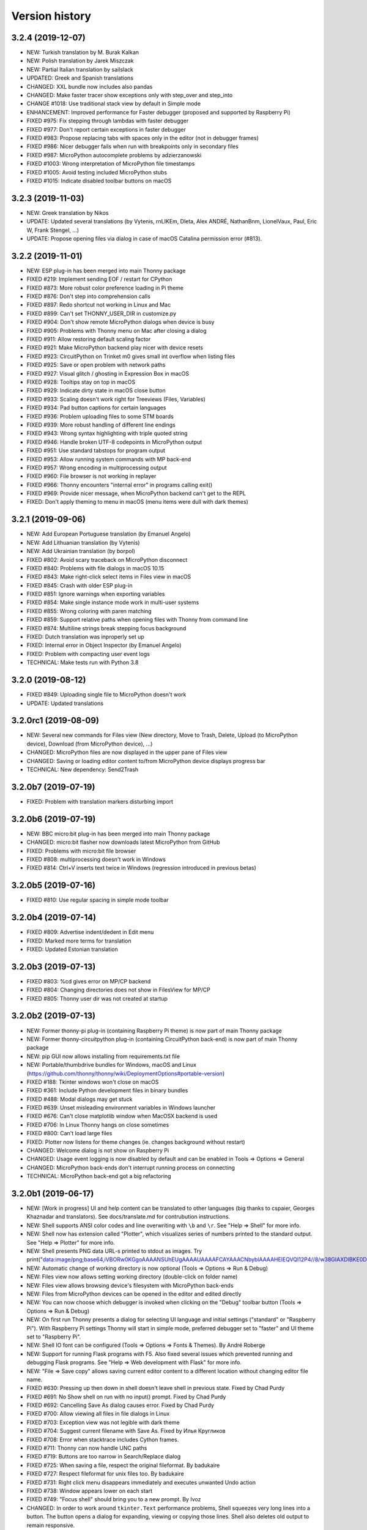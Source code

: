 ===============
Version history
===============

3.2.4 (2019-12-07)
==================
* NEW: Turkish translation by M. Burak Kalkan
* NEW: Polish translation by Jarek Miszczak
* NEW: Partial Italian translation by sailslack
* UPDATED: Greek and Spanish translations
* CHANGED: XXL bundle now includes also pandas
* CHANGED: Make faster tracer show exceptions only with step_over and step_into
* CHANGE #1018: Use traditional stack view by default in Simple mode
* ENHANCEMENT: Improved performance for Faster debugger (proposed and supported by Raspberry Pi)
* FIXED #975: Fix stepping through lambdas with faster debugger
* FIXED #977: Don't report certain exceptions in faster debugger
* FIXED #983: Propose replacing tabs with spaces only in the editor (not in debugger frames)
* FIXED #986: Nicer debugger fails when run with breakpoints only in secondary files
* FIXED #987: MicroPython autocomplete problems by adzierzanowski
* FIXED #1003: Wrong interpretation of MicroPython file timestamps
* FIXED #1005: Avoid testing included MicroPython stubs
* FIXED #1015: Indicate disabled toolbar buttons on macOS


3.2.3 (2019-11-03)
==================
* NEW: Greek translation by Nikos
* UPDATE: Updated several translations (by Vytenis, rnLIKEm, Dleta, Alex ANDRÉ, NathanBnm, LionelVaux, Paul, Eric W, Frank Stengel,  ...)
* UPDATE: Propose opening files via dialog in case of macOS Catalina permission error (#813).

3.2.2 (2019-11-01)
==================
* NEW: ESP plug-in has been merged into main Thonny package
* FIXED #219: Implement sending EOF / restart for CPython
* FIXED #873: More robust color preference loading in Pi theme
* FIXED #876: Don't step into comprehension calls
* FIXED #897: Redo shortcut not working in Linux and Mac
* FIXED #899: Can't set THONNY_USER_DIR in customize.py
* FIXED #904: Don't show remote MicroPython dialogs when device is busy
* FIXED #905: Problems with Thonny menu on Mac after closing a dialog
* FIXED #911: Allow restoring default scaling factor
* FIXED #921: Make MicroPython backend play nicer with device resets
* FIXED #923: CircuitPython on Trinket m0 gives small int overflow when listing files
* FIXED #925: Save or open problem with network paths
* FIXED #927: Visual glitch / ghosting in Expression Box in macOS
* FIXED #928: Tooltips stay on top in macOS
* FIXED #929: Indicate dirty state in macOS close button
* FIXED #933: Scaling doesn't work right for Treeviews (Files, Variables)
* FIXED #934: Pad button captions for certain languages
* FIXED #936: Problem uploading files to some STM boards
* FIXED #939: More robust handling of different line endings
* FIXED #943: Wrong syntax highlighting with triple quoted string
* FIXED #946: Handle broken UTF-8 codepoints in MicroPython output
* FIXED #951: Use standard tabstops for program output
* FIXED #953: Allow running system commands with MP back-end
* FIXED #957: Wrong encoding in multiprocessing output
* FIXED #960: File browser is not working in replayer
* FIXED #966: Thonny encounters "internal error" in programs calling exit()
* FIXED #969: Provide nicer message, when MicroPython backend can't get to the REPL
* FIXED: Don't apply theming to menu in macOS (menu items were dull with dark themes)


3.2.1 (2019-09-06)
==================
* NEW: Add European Portuguese translation (by Emanuel Angelo)
* NEW: Add Lithuanian translation (by Vytenis)
* NEW: Add Ukrainian translation (by borpol)
* FIXED #802: Avoid scary traceback on MicroPython disconnect
* FIXED #840: Problems with file dialogs in macOS 10.15
* FIXED #843: Make right-click select items in Files view in macOS
* FIXED #845: Crash with older ESP plug-in
* FIXED #851: Ignore warnings when exporting variables
* FIXED #854: Make single instance mode work in multi-user systems
* FIXED #855: Wrong coloring with paren matching
* FIXED #859: Support relative paths when opening files with Thonny from command line
* FIXED #874: Multiline strings break stepping focus background
* FIXED: Dutch translation was inproperly set up
* FIXED: Internal error in Object Inspector (by Emanuel Angelo)
* FIXED: Problem with compacting user event logs
* TECHNICAL: Make tests run with Python 3.8

3.2.0 (2019-08-12)
==================
* FIXED #849: Uploading single file to MicroPython doesn't work
* UPDATE: Updated translations

3.2.0rc1 (2019-08-09)
=====================
* NEW: Several new commands for Files view (New directory, Move to Trash, Delete, Upload (to MicroPython device), Download (from MicroPython device), ...)
* CHANGED: MicroPython files are now displayed in the upper pane of Files view
* CHANGED: Saving or loading editor content to/from MicroPython device displays progress bar
* TECHNICAL: New dependency: Send2Trash

3.2.0b7 (2019-07-19)
====================
* FIXED: Problem with translation markers disturbing import

3.2.0b6 (2019-07-19)
====================
* NEW: BBC micro:bit plug-in has been merged into main Thonny package
* CHANGED: micro:bit flasher now downloads latest MicroPython from GitHub
* FIXED: Problems with micro:bit file browser 
* FIXED #808: multiprocessing doesn't work in Windows
* FIXED #814: Ctrl+V inserts text twice in Windows (regression introduced in previous betas)

3.2.0b5 (2019-07-16)
====================
* FIXED #810: Use regular spacing in simple mode toolbar 

3.2.0b4 (2019-07-14)
====================
* FIXED #809: Advertise indent/dedent in Edit menu
* FIXED: Marked more terms for translation
* FIXED: Updated Estonian translation

3.2.0b3 (2019-07-13)
====================
* FIXED #803: %cd gives error on MP/CP backend
* FIXED #804: Changing directories does not show in FilesView for MP/CP
* FIXED #805: Thonny user dir was not created at startup

3.2.0b2 (2019-07-13)
====================
* NEW: Former thonny-pi plug-in (containing Raspberry Pi theme) is now part of main Thonny package
* NEW: Former thonny-circuitpython plug-in (containing CircuitPython back-end) is now part of main Thonny package
* NEW: pip GUI now allows installing from requirements.txt file
* NEW: Portable/thumbdrive bundles for Windows, macOS and Linux (https://github.com/thonny/thonny/wiki/DeploymentOptions#portable-version)
* FIXED #188: Tkinter windows won't close on macOS
* FIXED #361: Include Python development files in binary bundles
* FIXED #488: Modal dialogs may get stuck
* FIXED #639: Unset misleading environment variables in Windows launcher
* FIXED #676: Can't close matplotlib window when MacOSX backend is used
* FIXED #706: In Linux Thonny hangs on close sometimes 
* FIXED #800: Can't load large files
* FIXED: Plotter now listens for theme changes (ie. changes background without restart)
* CHANGED: Welcome dialog is not show on Raspberry Pi
* CHANGED: Usage event logging is now disabled by default and can be enabled in Tools => Options => General
* CHANGED: MicroPython back-ends don't interrupt running process on connecting
* TECHNICAL: MicroPython back-end got a big refactoring

3.2.0b1 (2019-06-17)
====================
* NEW: [Work in progress] UI and help content can be translated to other languages (big thanks to cspaier, Georges Khaznadar and translators). See docs/translate.md for contrubution instructions.
* NEW: Shell supports ANSI color codes and line overwriting with ``\b`` and ``\r``. See "Help => Shell" for more info.
* NEW: Shell now has extension called "Plotter", which visualizes series of numbers printed to the standard output. See "Help => Plotter" for more info.
* NEW: Shell presents PNG data URL-s printed to stdout as images. Try print("data:image/png;base64,iVBORw0KGgoAAAANSUhEUgAAAAUAAAAFCAYAAACNbyblAAAAHElEQVQI12P4//8/w38GIAXDIBKE0DHxgljNBAAO9TXL0Y4OHwAAAABJRU5ErkJggg==")
* NEW: Automatic change of working directory is now optional (Tools => Options => Run & Debug)
* NEW: Files view now allows setting working directory (double-click on folder name)
* NEW: Files view allows browsing device's filesystem with MicroPython back-ends 
* NEW: Files from MicroPython devices can be opened in the editor and edited directly 
* NEW: You can now choose which debugger is invoked when clicking on the "Debug" toolbar button (Tools => Options => Run & Debug)
* NEW: On first run Thonny presents a dialog for selecting UI language and initial settings ("standard" or "Raspberry Pi"). With Raspberry Pi settings Thonny will start in simple mode, preferred debugger set to "faster" and UI theme set to "Raspberry Pi".
* NEW: Shell IO font can be configured (Tools => Options => Fonts & Themes). By André Roberge 
* NEW: Support for running Flask programs with F5. Also fixed several issues which prevented running and debugging Flask programs. See "Help => Web development with Flask" for more info.
* NEW: "File => Save copy" allows saving current editor content to a different location without changing editor file name.
* FIXED #630: Pressing up then down in shell doesn't leave shell in previous state. Fixed by Chad Purdy    
* FIXED #691: No Show shell on run with no input() prompt. Fixed by Chad Purdy
* FIXED #692: Cancelling Save As dialog causes error. Fixed by Chad Purdy
* FIXED #700: Allow viewing all files in file dialogs in Linux
* FIXED #703: Exception view was not legible with dark theme
* FIXED #704: Suggest current filename with Save As. Fixed by Илья Кругликов
* FIXED #708: Error when stacktrace includes Cython frames.
* FIXED #711: Thonny can now handle UNC paths
* FIXED #719: Buttons are too narrow in Search/Replace dialog
* FIXED #725: When saving a file, respect the original fileformat. By badukaire 
* FIXED #727: Respect fileformat for unix files too. By badukaire 
* FIXED #731: Right click menu disappears immediately and executes unwanted Undo action
* FIXED #738: Window appears lower on each start
* FIXED #749: "Focus shell" should bring you to a new prompt. By Ivoz 
* CHANGED: In order to work around ``tkinter.Text`` performance problems, Shell squeezes very long lines into a button. The button opens a dialog for expanding, viewing or copying those lines. Shell also deletes old output to remain responsive.
* CHANGED: Various changes in simple mode (Zoom and Quit buttons, merging Run and Resume buttons, automatic display of Variables view).
* CHANGED: Disabled Tk clipboard management workaround in Linux (occasionally caused UI freezes). This means clipboard becomes emptied after closing Thonny.
* CHANGED: MicroPython commands from "Device" menu have been redesigned (use Files view instead) or moved to other menus (Run and Tools). The goal is to get rid of Device menu and keep only magic commands which make sense from the back-end perspective. 


Several of these features were proposed and supported by Raspberry Pi Foundation.

3.1.2 (2019-02-13)
==================
* FIXED: Make Terminal features work in Windows again
* FIXED #685: Print cuts lines
* FIXED #686: Stepping over user modules can be too slow
* ENHANCEMENT: Include pip in binary bundles

3.1.1 (2019-02-09)
==================
* FIXED #674: Print doesn't work on Mac
* FIXED #675: Make focus editor / shell shortcuts usable on Mac
* FIXED #677: Debugging fails with extended slice syntax

3.1.0 (2019-01-28)
==================
* NEW: "Run => Pygame Zero mode" allows running Pygame Zero programs with F5 
* NEW: Support for Birdseye debugger (Run => Debug current script (Birdseye)) by Alex Hall
* NEW: Notes view for writing down code snippets, task descriptions, etc.
* NEW: Allow running current script in system terminal
* NEW: "File => Print..." allows printing current script (via default web browser)
* NEW: Shell's context menu now has editing commands
* ENHANCEMENT: Open the Shell window on Run if it is not open
* ENHANCEMENT: More robust support for running system commands in Thonny Shell (with ! prefix)
* ENHANCEMENT: Allow switching off Pylint and/or MyPy checks
* ENHANCEMENT: Make it clear how to exit Heap mode (with notification box in the upper-right corner of the main window)
* FIXED #621: Holding Enter in the Shell causes a crash
* FIXED #623: Parameters code completion error
* FIXED #627: Debugging stops after raise statement
* FIXED #628: Wrong line highlighted when stepping in for-loop
* FIXED #629: Interrupting system command (!) shows ugly traceback
* FIXED #633: pasting can't affect read-only text anymore
* FIXED #641: Better font scaling in Linux (see Tools => Options => General for more control)
* FIXED #646: Simple open file to edit from command line failing
* FIXED #655: Invalid f-string crashes Assistant
* FIXED #666: Make stdin iterable
* FIXED: Solved several problems related to stepping through raising an exception
* FIXED: Issues with automatic indentation (Thanks to Alex Hall!)
* CHANGED: Use Konsole as terminal in KDE
* CHANGED: "Tools => Open system shell" now shows relevant commands differently 
* CHANGED: Make Assistant's MyPy checks disabled by default
* CHANGED: Source code now lives at GitHub (https://github.com/thonny/thonny)


3.0.8 (2018-11-15)
==================
* FIXED #424: Font scaling problems in Linux
* FIXED #584: Guard against bad repr calls
* TECHNICAL: Reduced required pyserial version (Fedora only has 3.1) 

3.0.8 (2018-11-15)
==================
* FIXED #597: The directory with Python scripts may not be in path for executing system commands from shell
* FIXED: Make executing shell commands compatible with Python 3.5
* FIXED: Make MyPy support compatible with older MyPy versions
* FIXED: Make turtle.pyi compatible with Python 3.5 and remove Windows linebreaks
* FIXED: MyPy error col offset

3.0.7 (2018-11-14)
==================
* FIXED #592: MyPy doesn't work when cwd == sys.prefix
* FIXED #593: No-message exceptions crash the Assistant
* FIXED #595: Running system commands causes an error
* FIXED #596: Arguments are ignored when running system commands from shell in Posix

3.0.6 (2018-11-13)
==================
* FIXED #538: Turtle programs may give false warnings (Typeshed stubs were not packaged)
* FIXED #586: Import interception mechanism fails for some modules
* FIXED #591: Assistant fails when filename is missing from error info

3.0.5 (2018-10-26)
==================
* FIXED #573: "Highlight matching names" and "Highlight local variables" makes editor very slow
* FIXED #574: Error in outline
* FIXED #578: resizing local variable pane in debugger causes error

3.0.4 (2018-10-22)
==================
* FIXED #564: In Windows "Highlight local variables" and "Higlight matching names" cause Thonny to load Jedi files

3.0.3 (2018-10-21)
==================
* FIXED: Regression from 3.0.2 (incomplete code refactoring)

3.0.2 (2018-10-21)
==================
* FIXED #563: Problems with HeapView and EventsView
* FIXED #565: Don't replace tabs in shell

3.0.1 (2018-10-17)
==================
* FIXED: Problems with executing "Run" and "Debug" commands together with "cd" command
* FIXED: Editor file name issues
* FIXED: MicroPython %cat command failed over serial 

3.0.0 (2018-10-16)
==================
* CHANGED: Line numbers are now visible by default
* CHANGED: Stack and Assistant views are now in the bottom-right corner
* CHANGED: Shell doesn't show full path of bundled interpreters anymore
* ENHANCEMENT #555: Internal errors are now shown with more suitable dialog
* FIXED #170: Command+k for clearing shell in Mac
* FIXED #547: Recommend "..." button when plug-ins latest stable isn't suitable for this Thonny version
* FIXED #548: Prevent inconsistent use of tabs and spaces error (when pasting or opening text containing tabs, Thonny proposes to replace them with spaces)
* FIXED #557: Default window size too small for simple mode
* FIXED #559: Make text copied to clipboard available even after closing Thonny
* FIXED: Implemented workaround for https://bugs.python.org/issue34927
* TECHNICAL: MicroPython backend now shows the source of failing internal commands 

3.0.0rc1 (2018-10-08)
=====================
* ENHANCEMENT: Documented several features (see Help => Help contents)
* FIXED #523: Open system shell doesn't work with pip 10
* FIXED #534: Add shortcut for step-back
* FIXED #538: Turtle programs give false warnings

3.0.0b6 (2018-09-30)
====================
* CHANGED: In order to avoid pollution of user home directory, the configuration file and logs are now stored in directories recommended by platform style guides (%APPDATA%/Thonny on Windows, ~/Library/Thonny on Mac and ~/.config/Thonny on Linux). Old configuration and user logs will be imported on first run. 
* CHANGED: "Back end" configuration page was renamed to "Interpreter" (as it was in Thonny 2.1)
* CHANGED: Python version in Thonny+Python bundles upgraded to 3.7.1rc1
* NEW: File menu received a submenu for easy opening of recent files. 
* ENHANCEMENT: Add shortcut for clearing shell (Ctrl+L)
* ENHANCEMENT: Warn when script is saved with a common library module name (eg. turtle.py)
* ENHANCEMENT: Allow switching between regular and simple mode (Tools => Options => General)
* FIXED #72: "View => Full screen" (in Expert mode) is now also available on Mac
* FIXED #262: Add ability to select an autocomplete suggestion with TAB
* FIXED #316: Nice debugger doesn't handle named arguments properly
* FIXED #339: Allow disabling sound Tools => Options => General
* FIXED #389: AST marker fails with dict merge
* FIXED #478: Add option to reopen all files on start-up
* FIXED #479: Make Thonny save configuration when "Quit"-ed on Mac
* FIXED #480: Thonny now properly remembers opened files
* FIXED #498: Open System Shell doesn't work on Raspberry
* FIXED #501: Assistant feedback preview link doesn't work on mac
* FIXED #510: Error when listing available interpreters in config page
* FIXED #518: add menu item: "device" / "Upload current script" for MicroPython (by Jens Diemer) 
* FIXED: Object inspector can show images (again)
* FIXED: Pylint and MyPy processes don't hang anymore with large output. 

3.0.0b5 (2018-09-01)
====================
* FIXED: requirements.txt was missing mypy 

3.0.0b4 (2018-08-31)
====================
* NEW: When program has syntax error or crashes with an exception, Assistant pane opens and tries to help diagnose the problem. Uses Pylint, MyPy and custom dynamic analysis under the hood. (Big "Thank you!" to Raspberry Pi Foundation for the support!) 

* ENHANCEMENT: Resizing the main window doesn't mess up views' layout anymore.
* ENHANCEMENT: Better support for debugging f-strings.
* ENHANCEMENT: Nice debugger now recovers better when it is not able to understand a program.
* FIXED #496: Regression which caused Variables view to skip variables updates during "nicer debugging".
* FIXED #440: Copy&paste over a selection will now delete the text selection first (was problem for some Linuxes)
* FIXED: Removed a nasty debugging statement left into b3, which may cause a crash in the end of debugging.

3.0.0b3 (2018-08-11)
====================
* FIXED: Various problems with pip GUI
* FIXED: Variables view misses events 
* FIXED: Error when last back-end was not available anymore
* TECHNICAL: Implemented ChoiceDialog 

3.0.0b2 (2018-08-11)
====================
* FIXED: problems with pip GUI in virtualenv

3.0.0b1 (2018-08-11)
====================

Note: This version is successor of 2.2.0b4 and 2.1.21. Stable release of 2.2.0 was skipped. 
(Incrementing the major version felt more appropriate considering the amount of new and changed features.)

* NEW: Thonny now has two debug modes: beside original AST based debug mode (the "nicer" one, Ctrl+F5) there is now also line-based mode (the "faster" one, Shift+F5), which is not so intuitive but much more efficient. 
* NEW: Both debug modes now support breakpoints (switch on line numbers and double-click on the margin). Big thanks to Raspberry Pi Foundation for the support! 
* NEW: Alternative presentation for call stack (in single window, just like in most debuggers; see Tools => Options => Debugger) 
* NEW: Clicking on the links in stacktrace now shows the variables of those frames.
* NEW: You can re-run your changed program without closing it first (relevant for graphical programs).   
* NEW: Checking "Run => Dock user windows" makes your Tkinter windows stay on top and appear always on the same location. This allows tweaking your turtle programs while looking at current output.
* NEW: "View => Program arguments" opens a box where you can write the argument string for your program   
* NEW: "Tools => Options => Backend => Custom Python interpreter" now allows creating virtual environments   
* NEW: "Tools => Manage packages" now allows installing new packages with all CPython backends, not only virtual environments. If the backend is not a virtual environment it installs to user site packages (with `pip install --user`)
* NEW: Thonny now includes basic support for MicroPython (former `thonny_microbit` plug-in). See https://bitbucket.org/plas/thonny/wiki/MicroPython for more info.
* CHANGED: Upgraded Python to version 3.7.0 in Thonny+Python bundles 
* CHANGED: Dropped support for Python 3.4 (both for front-end and back-end)
* CHANGED: Dropped support for Tk 8.5. All bundles (including Mac's) now come with Tk 8.6.8
* CHANGED: Default back-end is now "Same as front-end" (was "A special virtual environment"). This makes deployment easier in classroom setting and it is simpler scheme in general. "Special virtual environment" backend may be removed in future versions.
* CHANGED: Plug-ins will be now installed to regular user site packages directory (was ~/.thonny/plugins)
* CHANGED: If Thonny (front-end) is run from a virtual environment, user directory (with configuration.ini and logs) will be .thonny under virtual environment's root directory (instead of usual ~/.thonny).  
* ENHANCEMENT: Better Windows installer (run as administrator for all-users install)
* ENHANCEMENT: thonny.exe is now digitally signed
* ENHANCEMENT: On Linux Thonny now uses native file dialogs (via zenity)   
* ENHANCEMENT: Nicer debugger can now step into your functions defined in other modules   
* ENHANCEMENT: Nicer debugger can now stop before the assignement of loop variable in for-loops   
* ENHANCEMENT: "Run to cursor" can be called by right-clicking desired line in the editor and selecting the command from context menu   
* ENHANCEMENT: Great time and memory optimizations in nicer debug mode. The ability to step back in time is not so expensive anymore.  
* ENHANCEMENT: Thonny now detects external file modifications and proposes to reload 
* ENHANCEMENT: New Windows installer (run as administrator for all-users install)
* FIXED #163: Uninstaller now correctly removes "Open with Thonny" context menu entry
* FIXED #340: Validate geometry before loading
* FIXED #358: sys.exit() in user programs doesn't show stacktrace anymore
* FIXED #363: subprocess.run causes Thonny backend to hang
* FIXED #375: Files are now saved with linebreaks suitable for current platform
* FIXED #419: logging doesn't work in user programs
* FIXED #422: Make Ctrl+C, Ctrl+V etc. work on Greek keyboard
* FIXED #440: In Linux paste over selection doesn't remove the selection
* FIXED #450: Locals marker doesn't work with jedi 0.12
* FIXED #468: Problem with changing backend interpreter
* FIXED #471: Problem when Thonny uses jedi 0.11 or newer
* FIXED #475: Heap view misbehaving on startup
* FIXED: "Run => Run to cursor" works again 
* FIXED: Thonny now honors PEP 263 style encoding markers when saving files. (UTF-8 is still the default) 
* FIXED: Problem when jedi 0.10 and parso are both installed
* TECHNICAL: Plug-in writers can now control each import in user programs (thonny.backend.VM.add_import_handler)
* TECHNICAL: Communication messages between back-end and front-end were changed
* TECHNICAL: Thonny doesn't tweak PYTHONUSERBASE anymore to put plugins under ~/.thonny. Regular user site packages is used instead 
* TECHNICAL: Dependency to "packaging" introduced in 2.2 betas is now replaced with "setuptools" 

2.2.0b4 (2018-06-05)
====================
* FIXED: Couldn't open menus with None backend

2.2.0b3 (2018-06-05)
====================
* FIXED #425: Too big automatic scaling
* FIXED #427: Can't run files with spaces in filename
* FIXED: Fixed a bug when debugging and encountering an exception (by Alar Leemet)
* ENHANCEMENT: Show indicator about stepping in the past in the text of editor tabs
* ENHANCEMENT: Added Thonny version guards for installing plug-ins
* EXPERIMENTAL: Preliminary support for running system commands in Thonny shell (eg. `!ls` or `!dir`)
* TECHNICAL: thonny.exe in Windows bundle is now signed
* TECHNICAL: Delay starting of Runner until UI is shown
* TECHNICAL: Various enhancements to support MicroPython plug-ins 


2.2.0b2 (2018-05-04)
====================
* FIXED: Options dialog crashes when Variables view hasn't been created yet

2.2.0b1 (2018-05-04)
====================
* NEW: Added support for stepping back in time during debugging (Run => Step back) by Alar Leemet. If you accidentally stepped over an interesting part of code, then now you can step back and step into.
* NEW: Added support for UI and syntax theming (https://bitbucket.org/plas/thonny/wiki/Theming)
* NEW: Added several built-in dark themes
* NEW: Added support for display scaling / high-DPI screens (Tools => Options => General)
* NEW: Added closing buttons to the tabs of all views 
* NEW: Added support for (CPython) back-end plug-ins (https://bitbucket.org/plas/thonny/wiki/Plugins)
* NEW: Current editor line can be highlighted (Tools => Options => Editor)
* NEW: Thonny can be started in simple mode (https://bitbucket.org/plas/thonny/wiki/Modes) 
* NEW: Variables view now allows viewing variables from other modules beside __main__  (Tools => Options => General)
* CHANGED: Dropped support for Python 3.4 (both for front-end and back-end)
* CHANGED: Reorganized back-end configuration ("Tools => Options => Back-end" instead of "Tools => Options => Interpreter")
* CHANGED: The roles of Interrupt and Stop commands are now more clear: Stop always restarts the backend and Interrupt only tries to interrupt 
* CHANGED: Editing the running program doesn't interrupt it anymore.  
* CHANGED: Object inspector now shows attributes and object overview on different tabs
* CHANGED: Can't set thonny.THONNY_USER_DIR directly in customize.py anymore (https://bitbucket.org/plas/thonny/wiki/DeploymentOptions)
* CHANGED: For plug-in writers: Unified early and late plug-ins (load_early_plugin should be renamed to load_plugin)
* CHANGED: For plug-in writers: get_workbench and get_runner moved from thonny.globals to thonny
* FIXED #358: Hide the stacktrace of SystemExit
* FIXED #368: "Open system shell" doesn't work in Xfce (fix by Miro Hrončok) 
* FIXED #370: Made zooming with Ctrl++ / Ctrl+- work on the numpad on Linux
* FIXED #372: Now it's possible to specify a link as backend interpreter (fix by Miro Hrončok)
* FIXED #396: exec causes range marker to crash
* FIXED #403: Window width may become negative
* TECHNICAL: Changed the location and sharing of backend.py, common.py, ast_utils.py
* TECHNICAL: Cleaner approach for sharing jedi with the back-end
* TECHNICAL: Package manager now uses pypi.org instead of pypi.python.org
* TECHNICAL: Several changes in Runner and BackendProxy interface
* TECHNICAL: Saving an editor now forces writing to disk (see https://learn.adafruit.com/adafruit-circuit-playground-express/creating-and-editing-code#1-use-an-editor-that-writes-out-the-file-completely-when-you-save-it)

2.1.22 (2018-08-20)
===================
Happy re-independence day to Estonia!

* ENHANCEMENT: Less intrusive logging for AST marking problems
* FIXED #340: Validate geometry before loading
* FIXED #363: subprocess.run causes Thonny backend to hang
* FIXED #419: logging doesn't work in user programs
* FIXED #440: In Linux paste over selection doesn't remove the selection
* FIXED #487: Use PyPI.org and turn off pip warnings in package manager
* FIXED #490: Debugger gets confused with f-strings
* FIXED: In case of back-end problems, kill backend instead of resetting
* FIXED: Colorize f-string prefixes

2.1.21 (2018-07-17)
===================
* FIXED #471: Another problem when Thonny uses jedi 0.11 or newer

2.1.20 (2018-07-16)
===================
* FIXED: Problem when jedi 0.10 and parso are both installed

2.1.19 (2018-07-16)
===================
Updates in this version are relevant only on Windows

* FIXED #467: Error when running Thonny with pythonw on Windows (regression from 2.1.18)
* ENHANCEMENT: New Windows installer (run as administrator for all-users install)
* ENHANCEMENT: Upgraded Python to version 3.6.6 in Thonny+Python bundles 

2.1.18 (2018-06-22)
===================
* FIXED #450: Locals marker doesn't work with jedi 0.12

2.1.17 (2018-03-21)
===================
* FIXED #409: Package manager crashed after release of pip 9.0.2

2.1.16 (2017-11-10)
===================
* Tests moved under thonny package
* Tests included in the source distribution
* More icons included in the source distribution

2.1.15 (2017-11-07)
===================
* Removed StartupNotify from Linux .desktop file (StartupNotify=true leaves cursor spinning in Debian)

2.1.14 (2017-11-02)
===================
* Added some Linux-specific files to source distribution. No new features or fixes.

2.1.13 (2017-10-29)
===================
* Temporary workaround for #351: Locals and name highlighter occasionally make Thonny freeze
* Include only required licenses in source dist

2.1.12 (2017-10-13)
===================
* FIXED #303: Allow specifying same interpreter for backend as frontend uses
* FIXED #304: Allow specifying backend interpreter by relative path
* FIXED #312: Closing unsaved tab causes error    
* FIXED #319: Linux install script needs quoting around the path(s) 
* FIXED #320: Install gets recursive if trying to install within extracted tarball 
* FIXED #321: Linux installer fails if invoked with relative, local user path 
* FIXED #334: init.tcl not found (Better control over back-end environment variables)
* FIXED #343: Thonny now also works with jedi 0.11

2.1.11 (2017-07-22)
===================
* FIXED #31: Infinite print loop freezes Thonny  
* FIXED #285: Previous used interpreters are not shown in options dialog
* FIXED #296: Make it more explicit that pip GUI search box needs exact package name
* FIXED #298: Python crashes keep backend hanging 
* FIXED #305: Variables table doesn't get updated, if it's blocked by another view

2.1.10 (2017-06-09)
===================
* NEW: More flexibility for classroom setups (see https://bitbucket.org/plas/thonny/wiki/ClassroomSetup) 
* FIXED #276: Copy with Ctrl+C causes bell
* FIXED #277: Triple-quoted strings keep keyword coloring
* FIXED #278: Paste in shell causes bell 
* FIXED #281: Wrong unindentation with SHIFT+TAB when last line does not end with linebreak
* FIXED #283: backend.log path doesn't take THONNY_USER_DIR into account
* FIXED #284: Internal error when saving to a read-only folder/file (now proposes to choose another name)

2.1.9 (2017-06-01)
==================
* FIXED #273: Memory leak in editor margin because of undo log
* FIXED #275: Updating line numbers is very inefficient
* FIXED: Pasted text occasionally was hidden below bottom edge of the editor
* FIXED: sys.exit() didn't really close the backend 

2.1.8 (2017-05-28)
==================
* ENHANCEMENT: Code completion with Tab-key is now optional (see Tools => Options => Editor)
* ENHANCEMENT: Clicking on the editor now closes code completion box
* CHANGED: Code completion box doesn't offer names starting with double underscore anymore.
* FIXED: Error caused by too fast typing with open code completions box 
* ENHANCEMENT: Find/Replace dialog can now be operated with F3
* ENHANCEMENT: Find/Replace pre-selects previously used search string
* ENHANCEMENT: Find/Replace dialog doesn't block main window anymore
* FIXED: Find/Replace doesn't ignore spaces in search string anymore 
* FIXED: Closed views reappeared after restart if they were only views in that notebook  
* FIXED #264: Debugger fails with with conditional list comprehension 
* FIXED #265: Error when using two word search string in pip GUI
* FIXED #266: Occasional incorrect line numbering
* FIXED #267: Kivy application main window didn't show in Windows
* TECHNICAL: Better diagnostic logging
 

2.1.7 (2017-05-13)
==================
* CHANGED: pip GUI now works in read-only mode unless backend is a virtual environment
* FIXED: Error when non-default backend was used without previously generated Thonny-private virtual environment

2.1.6 (2017-05-12)
==================
* FIXED #260: Strange behaviour when indenting with TAB 
* FIXED #261: Editing a triple-quoted string breaks coloring in following lines 
* FIXED: Made outdated pip detection more general 

2.1.5 (2017-05-09)
==================
* FIXED: Jedi version checking problem 

2.1.4 (2017-05-09)
==================
(This release is meant for making Thonny work better with system Python 3.4 in Debian Jessie)

* FIXED #254: "Manage plug-ins" now gives instructions for installing pip if system is missing it or it's too old 
* FIXED #255: Name highlighter and locals marker are now quietly disabled when system has too old jedi
* FIXED: Virtual env dialog now closes properly
* TECHNICAL: SubprocessDialog now has more robust returncode checking in Linux


2.1.3 (2017-05-09)
==================
* FIXED #250: Debugger focus was off by one line in function frames
* FIXED #251: Debugger timing issue (wrong command type in the backend)
* FIXED #252: Debugger timing issue (get_globals and debugger commands interfere)
* FIXED #253: Creating default virtual env does not work when using Debian python3 without ensurepip

2.1.2 (2017-05-08)
==================
* FIXED #220 and #237: Icon problems in Linux tasbar.
* FIXED #245: Tooltips not working in Mac
* FIXED #246: Current script did not get executed if cursor was not in the end of the shell 
* FIXED #249: Reset, Run and Debug caused double prompt

2.1.1 (2017-05-03)
==================
* FIXED #241: Some menu items gave errors with micro:bit backend.
* FIXED #242: Focus got stuck on first run (no entry was possible neither in shell nor editor when initialization dialog closed)

2.1.0 (2017-05-02)
==================
* TECHNICAL: Changes in diagnostic logging

2.1.0b11 (2017-04-29)
=====================
* TECHNICAL: Implemented more robust approach for installing Thonny plugins

2.1.0b10 (2017-04-29)
=====================
* CHANGED: Installed plugins now end up under ~/.thonny/plugins
* TECHNICAL: Backend preparation now occurs when main window has been opened

2.1.0b9 (2017-04-28)
====================
* FIXED: Backend related regression introduced in b8

2.1.0b8 (2017-04-27)
====================
* CHANGED: (FIXED #231) Stop/Reset button is now Interrupt/Reset button (tries to interrupt a running command instead of reseting. Resets if pressed in idle state)
* FIXED #232: Ubuntu showed pip GUI captions with too big font
* FIXED #233: Thonny now remembers which view was on top in a panel.
* FIXED #234: Multiline support problems in shell (trailing whitespace was causing trouble)
* FIXED: pip GUI shows latest version number when there is no stable version.
* FIXED: pip GUI now can handle also packages without PyPI presence
* TECHNICAL: Backends are not sent Reset command for initialization anymore.  

2.1.0b7 (2017-04-25)
==================
* FIXED: Removed some circular import to support Python 3.4
* FIXED: pip GUI now also lists installed pre-releases
* EXPERIMENTAL: GUI for installing Thonny plug-ins (Tools => Manage plug-ins...)
* TECHNICAL: Thonny+Python bundles again include pip (needed for installing plug-ins)
* TECHNICAL: Refactored creation of several widgets to support theming
* TECHNICAL: THONNY_USER_DIR environment variable can now specify where Thonny stores user data (conf files, default virtual env, ...)
 

2.1.0b6 (2017-04-19)
==================
* ENHANCEMENT: Shell now shows location of external interpreter as welcome text
* FIXED #224: Tab-indentation didn't work if tail of the text was selected and text didn't end with empty line
* FIXED: Tab with selected text occasionally invoked code-completion
* TECHNICAL: Tweaks in Windows console allocation
* TECHNICAL: Thonny+Python bundles don't include pip anymore (venv gets pip via ensurepip)

2.1.0b5 (2017-04-18)
==================
* FIXED: Typo in pipGUI (regression introduced in b4)

2.1.0b4 (2017-04-18)
====================
* CHANGED: If you want to use Thonny with external Python interpreter, then now you should select python.exe instead of pythonw.exe.
* FIXED #223: Can't interrupt subprocess when Thonny is run via thonny.exe
* FIXED: Private venv didn't find Tcl/Tk in ubuntu (commit 33eabff)
* FIXED: Right-click on editor tabs now also works on macOS.

2.1.0b3 (2017-04-17)
====================
* NEW: Dialog for managing 3rd party packages / a simple pip GUI. Check it out: "Tools => Manage packages"
* NEW: Shell now supports multiline commands
* ENHANCEMENT: Window title now shows full path and cursor location of current file. 
* ENHANCEMENT: Editor lines can be selected by clicking and/or dragging on line-number margin (thanks to Sven).
* ENHANCEMENT: Most programs can now be interrupted by Ctrl+C without restarting the process.
* ENHANCEMENT: You can start editing the code that is still running (the process gets interrupted automatically). This is handy when developing tkinter applications.
* ENHANCEMENT: Tab can be used as alternative code-completion shortcut.
* ENHANCEMENT: Recommended pip-command now appears faster in System Shell.
* ENHANCEMENT: Alternative interpreter doesn't need to have jedi installed in order to provide code-completions (see #171: Code auto-complete error)
* ENHANCEMENT: Double-click on autocomplete list inserts the completion
* EXPERIMENTAL: Ctrl-click on a name in code tries to locate its definition. NB! Not finished yet!
* CHANGED: Bundled Python version has been upgraded to 3.6.1
* CHANGED: Bundled Python in Mac and Linux now uses SSL certs from certifi project (https://pypi.python.org/pypi/certifi).
* REMOVED: Moved incomplete Exercise system to a separate plugin (https://bitbucket.org/plas/thonny-exersys). With this got rid of tkinterhtml, requests and beautifulsoup4 dependencies.
* FIXED #16: Run doesn't clear variables (again?)
* FIXED #98: Nested functions crashed the debugger.
* FIXED #114: Crash when trying to change interpreter in macOS.
* FIXED #142: "Open system shell" failed when Thonny path had spaces in it. Paths are now properly quoted.
* FIXED #154: Problems with Notebook tabs' context menus
* FIXED #159: Debugging list or set comprehension caused crash
* FIXED #166: Can't delete one of two spaces with backspace
* FIXED #180: Right-click doesn't focus editor
* FIXED #187: Main modules launched by Thonny were missing ``__spec__`` attribute.
* FIXED #195: Debugger crashes when using generators.
* FIXED #201: "Tools => Open Thonny data folder" now works also in macOS.
* FIXED #211: Linux installer was failing when using ``xdg-user-dir`` (thanks to Ryan McQuen)
* FIXED #213: In single instance mode new Window doesn't get focus
* FIXED #217: Debugger on Python 3.5 and later can't handle splat operator 
* FIXED #221: Context menus in Linux can now be closed by clicking elsewhere
* FIXED: Event logger did not save filenames (eb34c5d).
* FIXED: Problem in replayer (db78855).
* TECHNICAL: Bundled Jedi version has been upgraded to 0.10.2.
* TECHNICAL: 3rd party Thonny plugins must now be under ``thonnycontrib`` namespace package.
* TECHNICAL: Introduced the concept of "eary plugins" (plugins, which get loaded before initializing the runner).
* TECHNICAL: Refactored the interface between GUI and backend to allow different backend implementations
* TECHNICAL: Previously, with bundled Python, Thonny was using nasty tricks to force pip install packages install under ~/.thonny. Now it creates a proper virtual environment under ~/.thonny and uses this as the backend by default (instead of using interpreter running the GUI directly).
* TECHNICAL: Automatic tkinter updates on the backend are now less invasive

2.0.7 (2017-01-06)
==================
* FIXED: Making font size too small would crash Thonny.
* FIXED: Another take on configuration file corruption. 
* FIXED: Shift-Tab wasn’t working in some cases.
* FIXED #165: "Open system shell" did not add Scripts dir to PATH in Windows. 
* FIXED #183: ``from __future__ import`` crashed the debugger.

2.0.6 (2017-01-06)
==================
* FIXED: a bug in Linux installer (configuration file wasn’t created in new installations)

2.0.5 (2016-11-30)
==================
* FIXED: Corrected shift key detection (a82bd4d)

2.0.4 (2016-10-26)
==================
* FIXED: Configuration file was occasionally getting corrupted (for mysterious reasons, maybe a bug in Python’s configparser)
* FIXED #104: Negative font size crashed Thonny
* FIXED #143: Linux installer fails if desktop isn't named "Desktop". (Later turned out this wasn't fixed for all cases).
* FIXED #134: "Open system shell" doesn't work in Centos 7 KDE 

2.0.3 (2016-09-30)
==================
* FIXED: Quoting in "Open system shell" in Mac. Again. 

2.0.2 (2016-09-30)
==================
* FIXED: Quoting in "Open system shell" in Mac. 

2.0.1 (2016-09-30)
==================
* FIXED #106: Don't let user logs grow too big

2.0.0 (2016-09-29)
==================
* NEW: Added code completion (powered by Jedi: https://github.com/davidhalter/jedi)
* NEW: Added new command "Tools => Open system shell" which opens terminal where current Python is in PATH.
* CHANGED: Single instance mode is now optional (Tools => Options => General)
* FIXED: Many bugs

1.2.0b2 (2016-02-10)
====================
* NEW: Thonny now runs in single instance mode. Previously, when you opened a py file with Thonny, a new Thonny instance (window) was created even if an instance existed already. This became nuisance if you opened several files. Now Thonny works as single instance program, meaning only one instance of Thonny runs at the time. When you open another file, it is opened in existing window.
* NEW: Editor enhancements. Added option to show line numbers and right margin in the editor. In order to keep first impression cleaner, they are disabled by default. See Tools => Options => Editor. Don't forget that you don't need line numbers for locating lines mentioned in error messages -- you can click them and Thonny shows you the line.
* FIXED: Some bugs where Thonny couldn't prepare some programs for debugging.

Older versions
==============
See https://github.com/thonny/thonny/issues and https://github.com/thonny/thonny/commits  

